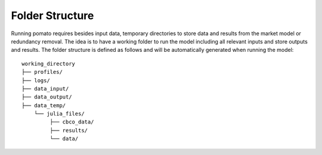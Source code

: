 Folder Structure
-------------------------

Running pomato requires besides input data, temporary directories to store data and results from the 
market model or redundancy removal. The idea is to have a working folder to run the model including 
all relevant inputs and store outputs and results. The folder structure is defined as follows and will
be automatically generated when running the model: 

::

    working_directory
    ├── profiles/
    ├── logs/
    ├── data_input/
    ├── data_output/
    ├── data_temp/
        └── julia_files/
             ├── cbco_data/
             ├── results/
             └── data/
